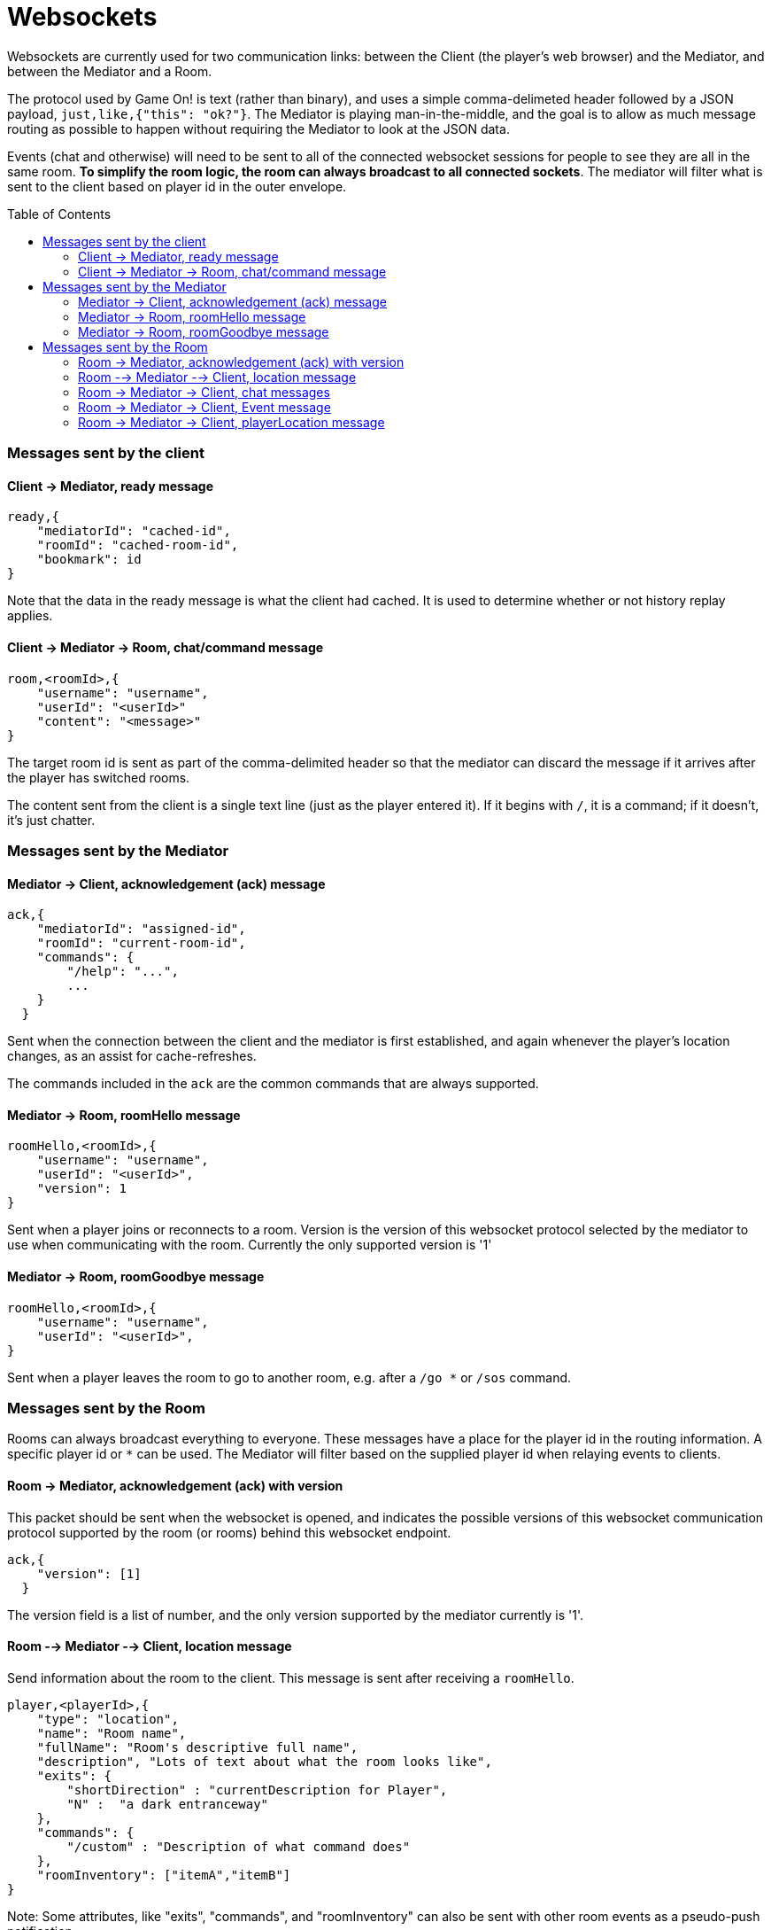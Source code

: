 # Websockets
:icons: font
:toc:
:toc-placement: preamble
:toclevels: 3
:imagesdir: /images

Websockets are currently used for two communication links: between the Client (the player's web browser) and the Mediator, and between the Mediator and a Room. 

The protocol used by Game On! is text (rather than binary), and uses a simple comma-delimeted header followed by a JSON payload, `just,like,{"this": "ok?"}`. 
The Mediator is playing man-in-the-middle, and the goal is to allow as much message routing as possible to happen without requiring the Mediator to look at the JSON data.

Events (chat and otherwise) will need to be sent to all of the connected websocket sessions for people to see they are all in the same room. *To simplify the room logic, the room can always broadcast to all connected sockets*. The mediator will filter what is sent to the client based on player id in the outer envelope. 


### Messages sent by the client

#### Client -> Mediator, ready message

----
ready,{
    "mediatorId": "cached-id",
    "roomId": "cached-room-id",
    "bookmark": id
}
----
Note that the data in the ready message is what the client had cached. It is used to determine whether or not history replay applies.


#### Client -> Mediator -> Room, chat/command message

----
room,<roomId>,{
    "username": "username",
    "userId": "<userId>"
    "content": "<message>"
}
----
The target room id is sent as part of the comma-delimited header so that the mediator can discard the message if it arrives after the player has switched rooms.

The content sent from the client is a single text line (just as the player entered it). If it begins with `/`, it is a command; if it doesn't, it's just chatter.

### Messages sent by the Mediator

#### Mediator -> Client, acknowledgement (ack) message

----
ack,{
    "mediatorId": "assigned-id",
    "roomId": "current-room-id",
    "commands": { 
        "/help": "...",
        ... 
    }
  }
----

Sent when the connection between the client and the mediator is first established, and again whenever the player's location changes, as an assist for cache-refreshes. 

The commands included in the `ack` are the common commands that are always supported.

#### Mediator -> Room, roomHello message

----
roomHello,<roomId>,{
    "username": "username",
    "userId": "<userId>",
    "version": 1
}
----

Sent when a player joins or reconnects to a room.
Version is the version of this websocket protocol selected by the mediator to use when communicating with the room. 
Currently the only supported version is '1'

#### Mediator -> Room, roomGoodbye message

----
roomHello,<roomId>,{
    "username": "username",
    "userId": "<userId>",
}
----

Sent when a player leaves the room to go to another room, e.g. after a `/go *` or `/sos` command.

### Messages sent by the Room

Rooms can always broadcast everything to everyone. These messages have a place for the player id in the routing information. A specific player id or `*` can be used. The Mediator will filter based on the supplied player id when relaying events to clients.

#### Room -> Mediator, acknowledgement (ack) with version

This packet should be sent when the websocket is opened, and indicates the possible versions of this websocket communication protocol supported by the room (or rooms) behind this websocket endpoint. 

----
ack,{
    "version": [1]
  }
----

The version field is a list of number, and the only version supported by the mediator currently is '1'.

#### Room --> Mediator --> Client, location message

Send information about the room to the client. This message is sent after receiving a `roomHello`.

----
player,<playerId>,{
    "type": "location",
    "name": "Room name",
    "fullName": "Room's descriptive full name",
    "description", "Lots of text about what the room looks like",
    "exits": { 
        "shortDirection" : "currentDescription for Player",
        "N" :  "a dark entranceway" 
    },
    "commands": { 
        "/custom" : "Description of what command does"
    },
    "roomInventory": ["itemA","itemB"]
}
----

Note: Some attributes, like "exits", "commands", and "roomInventory" can also be sent with other room events as a pseudo-push notification


#### Room -> Mediator -> Client, chat messages

----
player,*,{...}
{
  "type": "chat",
  "username": "username",
  "content": "<message>",
  "bookmark": <long room-specific message id>
}
----

Content is a simple string containing the chat message.

#### Room -> Mediator -> Client, Event message

----
player,<playerId>,{
    "type": "event",
    "content": {
        "*": "general text for everyone", 
        "<playerId>": "specific to player" 
        },
    "bookmark": <long room-specific message id>
}
player,*,{
    "type": "event",
    "content": {
        "*": "general text for everyone", 
        "<playerId>": "specific to player"
    },
    "bookmark": <long room-specific message id>
}
----

Events can be routed specifically to a player, or can be broadcast to everyone. The content can also be directed to specific users vs. all users. The structure is the same to make it easier to deal with consistently. Typical patterns would be: 

----
player,playerA,{
    "type":"event", 
    "content": {"*": "You feel the earth move"},
    "bookmark": 231
}
                
player,*,{
    "type":"event".
    "content": { 
        "playerA": "You feel the earth move",
        "*": "playerA looks rather ill"
    },
    "bookmark": 245
}
----

#### Room -> Mediator -> Client, playerLocation message

Indicates that a player can leave by the requested exit (`exitId`). The `exit` attribute, if present, should return the exit details as returned by the map API. The `exit` attribute is not required, but must be present if the details to be used are not present in the map.

----
playerLocation,<playerId>,{
    "type": "exit",
    "content": "You exit through door xyz... ",
    "bookmark": <room-specific message id>,
    "exitId": "N" 
    "exit": { ... }
}
----

This must be directed to a specific player.


